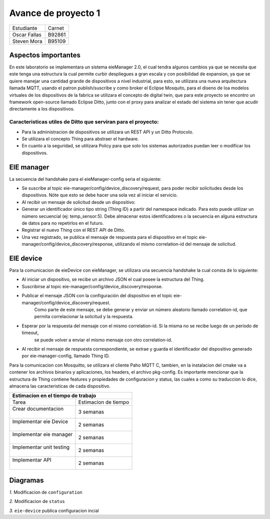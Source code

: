 *************
Avance de proyecto 1
*************
+---------------+--------------+
| Estudiante    |  Carnet      |
+---------------+--------------+
|| Oscar Fallas | B92861       |
+---------------+--------------+
|| Steven Mora  | B95109       |
+---------------+--------------+


**Aspectos importantes**
================

En este laboratorio se implementara un sistema eieManager 2.0, el cual tendra algunos cambios ya que se necesita que este 
tenga una estructura la cual permite curbir despliegues a gran escala y con posibilidad de expansion, ya que se quiere manejar 
una cantidad grande de dispositivos a nivel industrial, para esto, se utilizara una nueva arquitectura llamada MQTT, usando 
el patron publish/suscribe y como broker el Eclipse Mosquito, para el diseno de loa modelos virtuales de los dispositivos de la
fabrica se utilizara el concepto de digital twin, que para este proyecto se encontro un framework open-source llamado Eclipse
Ditto, junto con el proxy para analizar el estado del sistema sin tener que acudir directamente a los dispositivos.

Caracteristicas utiles de Ditto que serviran para el proyecto:
^^^^^^^^^^^^^^^^^^^^^^^^^^^^^^^^^^^^^^^^^^^^^^^^^^^^^^^^^^^^^^
* Para la administracion de dispositivos se utilizara un REST API y un Ditto Protocolo.
* Se utilizara el concepto Thing para abstraer el hardware.
* En cuanto a la seguridad, se utilizara Policy para que solo los sistemas autorizados puedan leer o modificar los dispositivos.


EIE manager
===========

La secuencia del handshake para el eieManager-config seria el siguiente:

* Se suscribe al topic eie-manager/config/device_discovery/request, para poder recibir solicitudes desde los dispositivos. Nóte que esto se debe hacer una sola vez al iniciar el servicio.

* Al recibir un mensaje de solicitud desde un dispositivo:

* Generar un identificador único tipo string (Thing ID) a partir del namespace indicado. Para esto puede utilizar un número secuencial (ej: temp_sensor:5). Debe almacenar estos identificadores o la secuencia en alguna estructura de datos para no repetirlos en el futuro.

* Registrar el nuevo Thing con el REST API de Ditto.

* Una vez registrado, se publica el mensaje de respuesta para el dispositivo en el topic eie-manager/config/device_discovery/response, utilizando el mismo correlation-id del mensaje de solicitud.

EIE device
==========

Para la comunicacion de eieDevice con eieManager, se utilizara una secuencia handshake la cual consta de lo siguiente:

* Al iniciar un dispositivo, se recibe un archivo JSON el cual posee la estructura del Thing.

* Suscribirse al topic eie-manager/config/device_discovery/response.

* Publicar el mensaje JSON con la configuración del dispositivo en el topic eie-manager/config/device_discovery/request. 
   Como parte de este mensaje, se debe generar y enviar un número aleatorio llamado correlation-id, que permita correlacionar la solicitud y la respuesta.

* Esperar por la respuesta del mensaje con el mismo correlation-id. Si la misma no se recibe luego de un período de timeout,
   se puede volver a enviar el mismo mensaje con otro correlation-id.

* Al recibir el mensaje de respuesta correspondiente, se extrae y guarda el identificador del dispositivo generado por eie-manager-config, llamado Thing ID.

Para la comunicacion con Mosquitto, se utilizara el cliente Paho MQTT C, tambien, en la instalacion del cmake va a contener los archivos binarios y aplicaciones, 
los headers, el archivo pkg-config.
Es importante mencionar que la estructura de Thing contiene features y propiedades de configuracion y status, las cuales a como su traduccion lo dice, almacena las 
caracteristicas de cada dispositivo.

+--------------------------------------------------+
|| **Estimacion en el tiempo de trabajo**          |
+===========================+======================+
|| Tarea                    | Estimacion de tiempo |
+---------------------------+----------------------+
|| Crear documentacion      | 3 semanas            |
||                          |                      |
+---------------------------+----------------------+
|| Implementar eie Device   | 2 semanas            |
||                          |                      |
+---------------------------+----------------------+
|| Implementar eie manager  | 2 semanas            |
||                          |                      |
+---------------------------+----------------------+
|| Implementar unit testing | 2 semanas            |
||                          |                      |
+---------------------------+----------------------+
|| Implementar API          | 2 semanas            |
||                          |                      |
+---------------------------+----------------------+

Diagramas
=========

*1.* Modificacion de ``configuration``

.. uml::

  @startuml
  client->Ditto: update request to configuration sent
  Ditto-> Mosquitto: request packed into a JSON
  Mosquitto-> eieDevice: MQTT process the configuration 
  eieDevice->eieDevice: Internal to Proccess to implement the request
  eieDevice-> Mosquitto: Request Respond
  Mosquitto->Ditto: Request Respond
  Ditto->client: Request Respond
  @enduml

*2.* Modificacion de ``status``

.. uml::

  @startuml
  client->Ditto: update request to update the status sent
  Ditto-> Mosquitto: request packed into a JSON
  Mosquitto-> eieDevice: MQTT process the new status request and sent it to eieDevice
  eieDevice->eieDevice: Internal to Proccess to implement the request
  eieDevice-> Mosquitto: Request Respond
  Mosquitto->Ditto: Request Respond about status
  Ditto->client: Request Respond status
  @enduml

*3.* ``eie-device`` publica configuracion incial

.. uml::

  @startuml
  eieDevice-> Ditto: MQTT Topic get the initial configuration
  Ditto->Ditto: Convert the initial into a JSON
  Ditto->eieConfiguration: Get information about the device
  eieConfiguration->eieConfiguration: Convert it into a hash table
  eieConfiguration->eieConfiguration: Register completed
  eieConfiguration->Ditto: device register msg
  Ditto->eieDevice: device register msg
  @enduml

  
    
